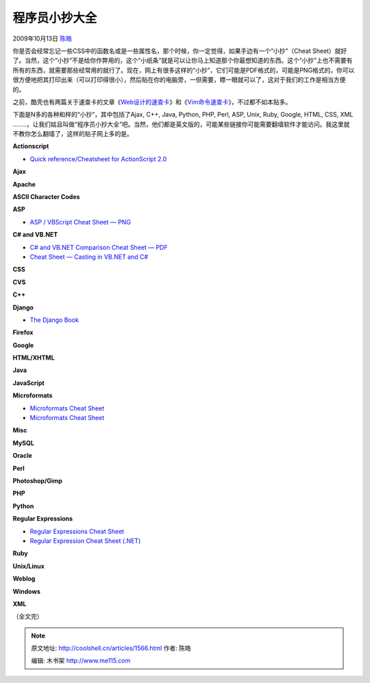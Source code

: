 .. _articles1566:

程序员小抄大全
==============

2009年10月13日 `陈皓 <http://coolshell.cn/articles/author/haoel>`__

|Cheat
Sheet|\ 你是否会经常忘记一些CSS中的函数名或是一些属性名，那个时候，你一定觉得，如果手边有一个“小抄”（Cheat
Sheet）就好了。当然，这个“小抄”不是给你作弊用的，这个“小纸条”就是可以让你马上知道那个你最想知道的东西。这个“小抄”上也不需要有所有的东西，就需要那些经常用的就行了。现在，网上有很多这样的“小抄”，它们可能是PDF格式的，可能是PNG格式的，你可以很方便地把其打印出来（可以打印得很小），然后贴在你的电脑旁，一但需要，瞟一眼就可以了，这对于我们的工作是相当方便的。

之前，酷壳也有两篇关于速查卡的文章《\ `Web设计的速查卡 <http://coolshell.cn/articles/870.html>`__\ 》和《\ `Vim命令速查卡 <http://coolshell.cn/articles/150.html>`__\ 》，不过都不如本贴多。

下面是N多的各种和样的“小抄”，其中包括了Ajax, C++, Java, Python, PHP,
Perl, ASP, Unix, Ruby, Google, HTML, CSS, XML
……..，让我们姑且叫做“程序员小抄大全”吧。当然，他们都是英文版的，可能某些链接你可能需要翻墙软件才能访问。我这里就不教你怎么翻墙了，这样的贴子网上多的是。

**Actionscript**

-  `Quick reference/Cheatsheet for ActionScript
   2.0 <http://actionscriptcheatsheet.com/blog/quick-referencecheatsheet-for-actionscript-20/>`__

**Ajax**

**Apache**

**ASCII Character Codes**

**ASP**

-  `ASP / VBScript Cheat Sheet —
   PNG <http://www.addedbytes.com/asp_cheat_sheet.png>`__

**C# and VB.NET**

-  `C# and VB.NET Comparison Cheat Sheet —
   PDF <http://aspalliance.com/625>`__
-  `Cheat Sheet — Casting in VB.NET and
   C# <http://www.codeproject.com/dotnet/CheatSheetCastingNET.asp>`__

**CSS**

**CVS**

**C++**

**Django**

-  `The Django Book <http://www.djangobook.com/>`__

**Firefox**

**Google**

**HTML/XHTML**

**Java**

**JavaScript**

**Microformats**

-  `Microformats Cheat
   Sheet <http://www.addedbytes.com/cheat-sheets/microformats-cheat-sheet/>`__
-  `Microformats Cheat
   Sheet <http://suda.co.uk/projects/microformats/cheatsheet/>`__

**Misc**

**MySQL**

**Oracle**

**Perl**

**Photoshop/Gimp**

**PHP**

**Python**

**Regular Expressions**

-  `Regular Expressions Cheat
   Sheet <http://www.addedbytes.com/cheat-sheets/regular-expressions-cheat-sheet/>`__
-  `Regular Expression Cheat Sheet
   (.NET) <http://regexlib.com/CheatSheet.aspx>`__

**Ruby**

**Unix/Linux**

**Weblog**

**Windows**

**XML**

（全文完）

.. |Cheat Sheet| image:: /coolshell/static/20140922094642386000.jpg
.. |image7| image:: /coolshell/static/20140922094642521000.jpg

.. note::
    原文地址: http://coolshell.cn/articles/1566.html 
    作者: 陈皓 

    编辑: 木书架 http://www.me115.com